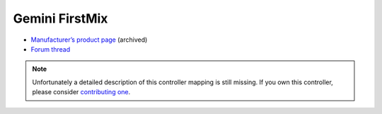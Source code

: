 Gemini FirstMix
===============

-  `Manufacturer’s product page <https://web.archive.org/web/20181102101148/http://geminisound.com/product/firstmix>`__ (archived)
-  `Forum thread <http://www.mixxx.org/forums/viewtopic.php?f=7&t=3884>`__

.. note::
   Unfortunately a detailed description of this controller mapping is still missing.
   If you own this controller, please consider
   `contributing one <https://github.com/mixxxdj/mixxx/wiki/Contributing-Mappings#documenting-the-mapping>`__.

